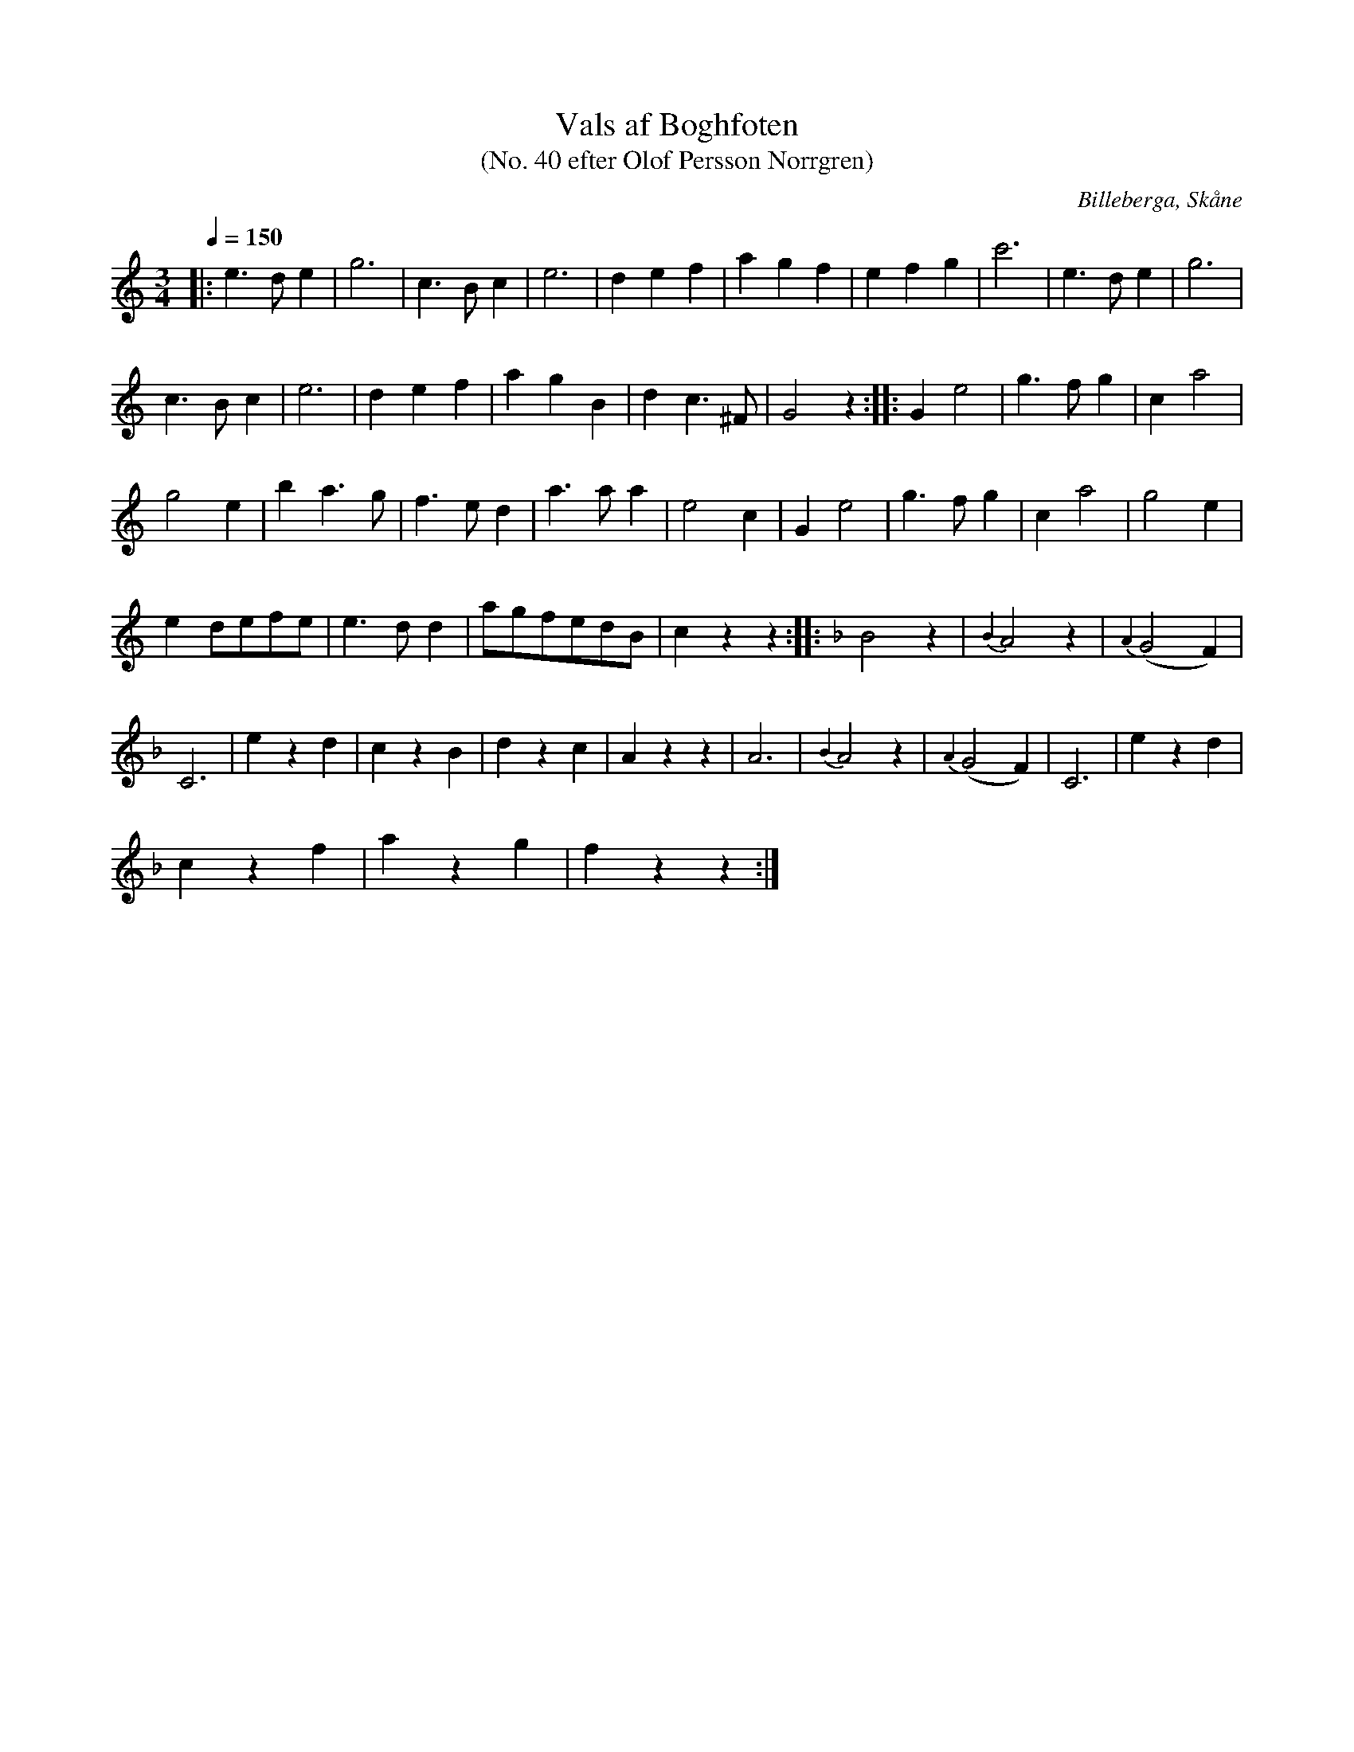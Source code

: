 %%abc-charset utf-8

X:1
T:Vals af Boghfoten
T:(No. 40 efter Olof Persson Norrgren)
R:Vals
O:Billeberga, Skåne
S:efter Olof Persson Norrgren
Q:1/4=150
M:3/4
L:1/8
K:C
N:Nr 40 i ett fotograferat nothäfte. Bilden heter IMG_2600.JPG. Korrekturläsning pågår.
|: e3 d e2 | g6 | c3 B c2 | e6 | d2 e2 f2 | a2 g2 f2 | e2 f2 g2 | c'6 | e3 d e2 | g6 |
c3 B c2 | e6 | d2 e2 f2 | a2 g2 B2 | d2 c3 ^F | G4 z2 :: G2 e4 | g3 f g2 | c2 a4 |
g4 e2 | b2 a3 g | f3 e d2 | a3 a a2 | e4 c2 | G2 e4 | g3 f g2 | c2 a4 | g4 e2 |
e2 defe | e3 d d2 | agfedB | c2 z2 z2 ::[K:F] B4 z2 | {B2}A4 z2 | {A2}(G4 F2) |
C6 | e2 z2 d2 | c2 z2 B2 | d2 z2 c2 | A2 z2 z2 | A6 | {B2}A4 z2 | {A2}(G4 F2) | C6 | e2 z2 d2 |
c2 z2 f2 | a2 z2 g2 | f2 z2 z2 :|

